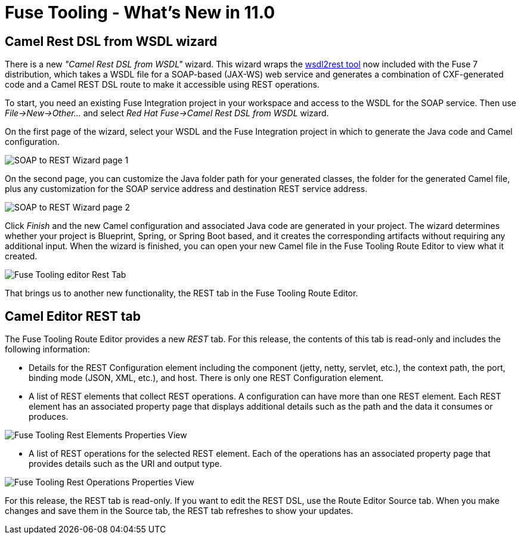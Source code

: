 = Fuse Tooling - What's New in 11.0
:page-layout: whatsnew
:page-component_id: fusetools
:page-component_version: 11.0.0.AM2
:page-product_id: jbt_core
:page-product_version: 4.6.0.AM2

== Camel Rest DSL from WSDL wizard

There is a new _"Camel Rest DSL from WSDL"_ wizard. This wizard wraps the link:https://github.com/jboss-fuse/wsdl2rest[wsdl2rest tool] now included with the Fuse 7 distribution, which 
takes a WSDL file for a SOAP-based (JAX-WS) web service and generates a combination of CXF-generated code and a Camel REST DSL route to make it accessible using REST operations. 

To start, you need an existing Fuse Integration project in your workspace and access to the WSDL for the SOAP service. Then use 
_File->New->Other..._ and select _Red Hat Fuse->Camel Rest DSL from WSDL_ wizard. 

On the first page of the wizard, select your WSDL and the Fuse Integration project in which to generate the Java code and Camel configuration. 

image::./images/wsdl2rest-wizard-page-one.jpg[SOAP to REST Wizard page 1]

On the second page, you can customize the Java folder path for your generated classes, the folder for the generated Camel file, plus any customization for the SOAP service 
address and destination REST service address. 

image::./images/wsdl2rest-wizard-page-two.jpg[SOAP to REST Wizard page 2]

Click _Finish_ and the new Camel configuration and associated Java code are generated in your project. The wizard determines whether your project is Blueprint, 
Spring, or Spring Boot based, and it creates the corresponding artifacts without requiring any additional input. When the wizard is finished, you can open your 
new Camel file in the Fuse Tooling Route Editor to view what it created. 

image::./images/fuse-editor-rest-tab-no-properties.jpg[Fuse Tooling editor Rest Tab]

That brings us to another new functionality, the REST tab in the Fuse Tooling Route Editor.

== Camel Editor REST tab

The Fuse Tooling Route Editor provides a new _REST_ tab. For this release, the contents of this tab is read-only and includes the following information:

- Details for the REST Configuration element including the component (jetty, netty, servlet, etc.), the context path, the port, binding mode (JSON, XML, etc.), and host. There is only one REST Configuration element.

- A list of REST elements that collect REST operations. A configuration can have more than one REST element. Each REST element has an associated property page that displays additional details such as the path and the data it consumes or produces.

image::./images/fuse-editor-rest-tab-rest-element-properties.jpg[Fuse Tooling Rest Elements Properties View]

- A list of REST operations for the selected REST element. Each of the operations has an associated property page that provides details such as the URI and output type.

image::./images/fuse-editor-rest-tab-rest-operation-properties.jpg[Fuse Tooling Rest Operations Properties View]

For this release, the REST tab is read-only. If you want to edit the REST DSL, use the Route Editor Source tab. When you make changes and save them in the Source tab, the 
REST tab refreshes to show your updates.
